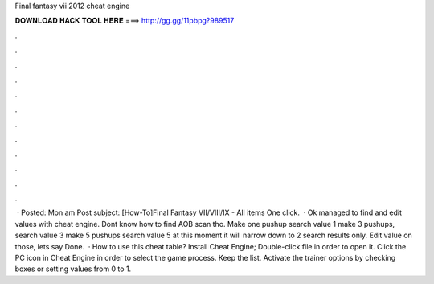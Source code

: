 Final fantasy vii 2012 cheat engine

𝐃𝐎𝐖𝐍𝐋𝐎𝐀𝐃 𝐇𝐀𝐂𝐊 𝐓𝐎𝐎𝐋 𝐇𝐄𝐑𝐄 ===> http://gg.gg/11pbpg?989517

.

.

.

.

.

.

.

.

.

.

.

.

 · Posted: Mon am Post subject: [How-To]Final Fantasy VII/VIII/IX - All items One click.  · Ok managed to find and edit values with cheat engine. Dont know how to find AOB scan tho. Make one pushup search value 1 make 3 pushups, search value 3 make 5 pushups search value 5 at this moment it will narrow down to 2 search results only. Edit value on those, lets say Done.  · How to use this cheat table? Install Cheat Engine; Double-click  file in order to open it. Click the PC icon in Cheat Engine in order to select the game process. Keep the list. Activate the trainer options by checking boxes or setting values from 0 to 1.